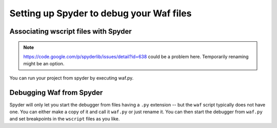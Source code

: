 .. _spyder_waf:

Setting up Spyder to debug your Waf files
=============================================

Associating wscript files with Spyder
______________________________________

.. note::
    https://code.google.com/p/spyderlib/issues/detail?id=638 could be a problem here. Temporarily renaming might be an option.

You can run your project from spyder by executing waf.py.


Debugging Waf from Spyder
_____________________________

Spyder will only let you start the debugger from files having a ``.py`` extension -- but the ``waf`` script typically does not have one. You can either make a copy of it and call it ``waf.py`` or just rename it. You can then start the debugger from ``waf.py`` and set breakpoints in the ``wscript`` files as you like.
